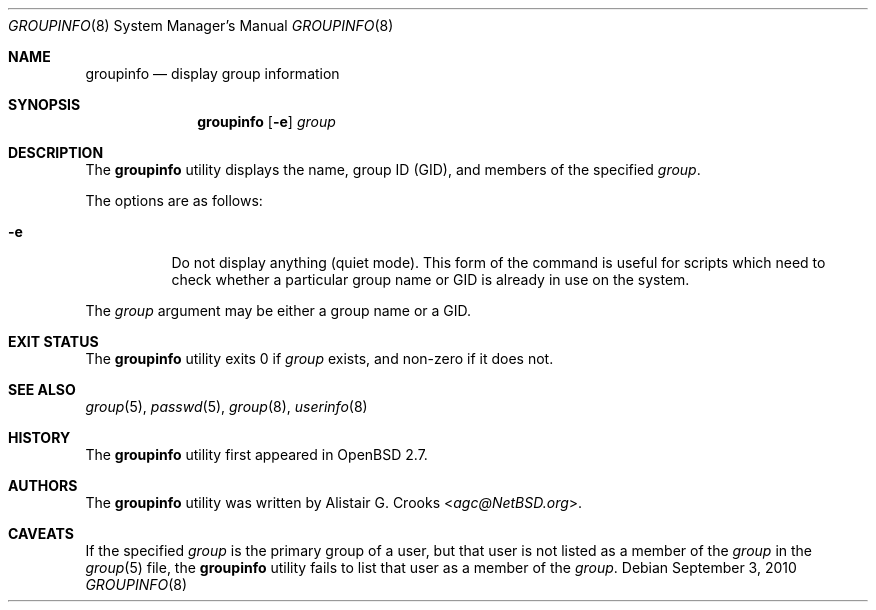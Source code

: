 .\" $OpenBSD: groupinfo.8,v 1.13 2010/09/03 11:22:36 jmc Exp $
.\" $NetBSD: groupinfo.8,v 1.3 2000/10/03 19:32:23 bjh21 Exp $
.\"
.\" Copyright (c) 1999 Alistair G. Crooks.  All rights reserved.
.\"
.\" Redistribution and use in source and binary forms, with or without
.\" modification, are permitted provided that the following conditions
.\" are met:
.\" 1. Redistributions of source code must retain the above copyright
.\"    notice, this list of conditions and the following disclaimer.
.\" 2. Redistributions in binary form must reproduce the above copyright
.\"    notice, this list of conditions and the following disclaimer in the
.\"    documentation and/or other materials provided with the distribution.
.\" 3. All advertising materials mentioning features or use of this software
.\"    must display the following acknowledgement:
.\"	This product includes software developed by Alistair G. Crooks.
.\" 4. The name of the author may not be used to endorse or promote
.\"    products derived from this software without specific prior written
.\"    permission.
.\"
.\" THIS SOFTWARE IS PROVIDED BY THE AUTHOR ``AS IS'' AND ANY EXPRESS
.\" OR IMPLIED WARRANTIES, INCLUDING, BUT NOT LIMITED TO, THE IMPLIED
.\" WARRANTIES OF MERCHANTABILITY AND FITNESS FOR A PARTICULAR PURPOSE
.\" ARE DISCLAIMED.  IN NO EVENT SHALL THE AUTHOR BE LIABLE FOR ANY
.\" DIRECT, INDIRECT, INCIDENTAL, SPECIAL, EXEMPLARY, OR CONSEQUENTIAL
.\" DAMAGES (INCLUDING, BUT NOT LIMITED TO, PROCUREMENT OF SUBSTITUTE
.\" GOODS OR SERVICES; LOSS OF USE, DATA, OR PROFITS; OR BUSINESS
.\" INTERRUPTION) HOWEVER CAUSED AND ON ANY THEORY OF LIABILITY,
.\" WHETHER IN CONTRACT, STRICT LIABILITY, OR TORT (INCLUDING
.\" NEGLIGENCE OR OTHERWISE) ARISING IN ANY WAY OUT OF THE USE OF THIS
.\" SOFTWARE, EVEN IF ADVISED OF THE POSSIBILITY OF SUCH DAMAGE.
.\"
.\"
.Dd $Mdocdate: September 3 2010 $
.Dt GROUPINFO 8
.Os
.Sh NAME
.Nm groupinfo
.Nd display group information
.Sh SYNOPSIS
.Nm groupinfo
.Op Fl e
.Ar group
.Sh DESCRIPTION
The
.Nm
utility displays the name, group ID (GID),
and members of the specified
.Ar group .
.Pp
The options are as follows:
.Bl -tag -width Ds
.It Fl e
Do not display anything (quiet mode).
This form of the command is useful for
scripts which need to check whether a particular group
name or GID is already in use on the system.
.El
.Pp
The
.Ar group
argument may be either a group name or a GID.
.Sh EXIT STATUS
The
.Nm
utility exits 0 if
.Ar group
exists, and non-zero if it does not.
.Sh SEE ALSO
.Xr group 5 ,
.Xr passwd 5 ,
.Xr group 8 ,
.Xr userinfo 8
.Sh HISTORY
The
.Nm
utility first appeared in
.Ox 2.7 .
.Sh AUTHORS
The
.Nm
utility was written by
.An Alistair G. Crooks Aq Mt agc@NetBSD.org .
.Sh CAVEATS
If the specified
.Ar group
is the primary group of a user, but that user is not listed as a
member of the
.Ar group
in the
.Xr group 5
file, the
.Nm
utility fails to list that user as a member of the
.Ar group .
